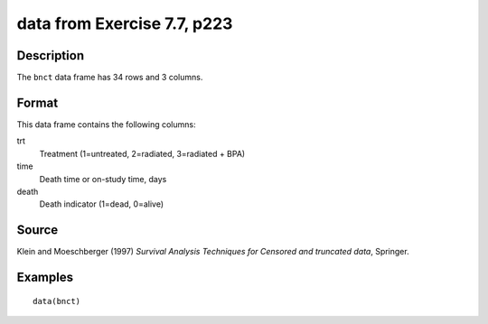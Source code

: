 +--------------------------------------+--------------------------------------+
| bnct                                 |
| R Documentation                      |
+--------------------------------------+--------------------------------------+

data from Exercise 7.7, p223
----------------------------

Description
~~~~~~~~~~~

The ``bnct`` data frame has 34 rows and 3 columns.

Format
~~~~~~

This data frame contains the following columns:

trt
    Treatment (1=untreated, 2=radiated, 3=radiated + BPA)

time
    Death time or on-study time, days

death
    Death indicator (1=dead, 0=alive)

Source
~~~~~~

Klein and Moeschberger (1997) *Survival Analysis Techniques for Censored
and truncated data*, Springer.

Examples
~~~~~~~~

::

    data(bnct)

